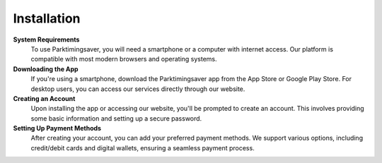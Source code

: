 Installation
==============================

**System Requirements** 
 To use Parktimingsaver, you will need a smartphone or a computer with internet access. Our platform is compatible with most modern browsers and operating systems.

**Downloading the App**
 If you're using a smartphone, download the Parktimingsaver app from the App Store or Google Play Store. For desktop users, you can access our services directly through our website.

**Creating an Account**
 Upon installing the app or accessing our website, you'll be prompted to create an account. This involves providing some basic information and setting up a secure password.

**Setting Up Payment Methods**
 After creating your account, you can add your preferred payment methods. We support various options, including credit/debit cards and digital wallets, ensuring a seamless payment process.
